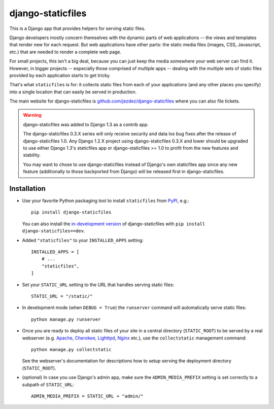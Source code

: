 ==================
django-staticfiles
==================

This is a Django app that provides helpers for serving static files.

Django developers mostly concern themselves with the dynamic parts of web
applications -- the views and templates that render new for each request. But
web applications have other parts: the static media files (images, CSS,
Javascript, etc.) that are needed to render a complete web page.

For small projects, this isn't a big deal, because you can just keep the media
somewhere your web server can find it. However, in bigger projects -- especially
those comprised of multiple apps -- dealing with the multiple sets of static
files provided by each application starts to get tricky.

That's what ``staticfiles`` is for: it collects static files from each of your
applications (and any other places you specify) into a single location
that can easily be served in production.

The main website for django-staticfiles is
`github.com/jezdez/django-staticfiles`_ where you can also file tickets.

.. warning:: django-staticfiles was added to Django 1.3 as a contrib app.

   The django-staticfiles 0.3.X series will only receive security and data los
   bug fixes after the release of django-staticfiles 1.0. Any Django 1.2.X
   project using django-staticfiles 0.3.X and lower should be upgraded to use
   either Django 1.3's staticfiles app or django-staticfiles >= 1.0 to profit
   from the new features and stability.

   You may want to chose to use django-staticfiles instead of Django's own
   staticfiles app since any new feature (additionally to those backported
   from Django) will be released first in django-staticfiles.

Installation
------------

- Use your favorite Python packaging tool to install ``staticfiles``
  from `PyPI`_, e.g.::

    pip install django-staticfiles

  You can also install the `in-development version`_ of django-staticfiles
  with ``pip install django-staticfiles==dev``.

- Added ``"staticfiles"`` to your ``INSTALLED_APPS`` setting::

    INSTALLED_APPS = [
        # ...
        "staticfiles",
    ]

- Set your ``STATIC_URL`` setting to the URL that handles serving
  static files::

    STATIC_URL = "/static/"

- In development mode (when ``DEBUG = True``) the ``runserver`` command will
  automatically serve static files::

    python manage.py runserver

- Once you are ready to deploy all static files of your site in a central
  directory (``STATIC_ROOT``) to be served by a real webserver (e.g. Apache_,
  Cherokee_, Lighttpd_, Nginx_ etc.), use the ``collectstatic`` management
  command::

    python manage.py collectstatic

  See the webserver's documentation for descriptions how to setup serving
  the deployment directory (``STATIC_ROOT``).

- (optional) In case you use Django's admin app, make sure the
  ``ADMIN_MEDIA_PREFIX`` setting is set correctly to a subpath of
  ``STATIC_URL``::

     ADMIN_MEDIA_PREFIX = STATIC_URL + "admin/"

.. _github.com/jezdez/django-staticfiles: http://github.com/jezdez/django-staticfiles
.. _in-development version: http://github.com/jezdez/django-staticfiles/tarball/develop#egg=django-staticfiles-dev
.. _PyPI: http://pypi.python.org/pypi/django-staticfiles
.. _Apache: http://httpd.apache.org/
.. _Lighttpd: http://www.lighttpd.net/
.. _Nginx: http://wiki.nginx.org/
.. _Cherokee: http://www.cherokee-project.com/
